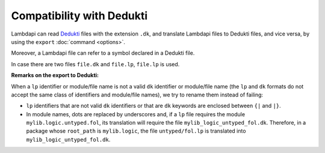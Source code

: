 Compatibility with Dedukti
==========================

Lambdapi can read `Dedukti
<https://raw.githubusercontent.com/Deducteam/Dedukti/master/syntax.bnf>`__
files with the extension ``.dk``, and translate Lambdapi files to
Dedukti files, and vice versa, by using the ``export`` :doc:`command
<options>`.

Moreover, a Lambdapi file can refer to a symbol declared in a Dedukti file.

In case there are two files ``file.dk`` and ``file.lp``, ``file.lp`` is used.

**Remarks on the export to Dedukti:**

When a ``lp`` identifier or module/file name is not a valid ``dk``
identifier or module/file name (the ``lp`` and ``dk`` formats do not
accept the same class of identifiers and module/file names), we try to
rename them instead of failing:

- ``lp`` identifiers that are not valid ``dk`` identifiers or that are
  ``dk`` keywords are enclosed between ``{|`` and ``|}``.

- In module names, dots are replaced by underscores and, if a ``lp``
  file requires the module ``mylib.logic.untyped.fol``, its
  translation will require the file
  ``mylib_logic_untyped_fol.dk``. Therefore, in a package whose
  ``root_path`` is ``mylib.logic``, the file ``untyped/fol.lp`` is
  translated into ``mylib_logic_untyped_fol.dk``.
